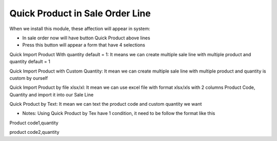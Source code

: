 Quick Product in Sale Order Line
=========
When we install this module, these affection will appear in system:

* In sale order now will have button Quick Product above lines
* Press this button will appear a form that have 4 selections

Quick Import Product With quantity default = 1: It means we can create multiple sale line with multiple product and quantity default = 1

Quick Import Product with Custom Quantity: It mean we can create multiple sale line with multiple product and quantity is custom by ourself

Quick Import Product by file xlsx/xl: It mean we can use excel file with format xlsx/xls with 2 columns Product Code, Quantity and import it into our Sale Line

Quick Product by Text: It mean we can text the product code and custom quantity we want

* Notes: Using Quick Product by Tex have 1 condition, it need to be follow the format like this

Product code1,quantity

product code2,quantity

